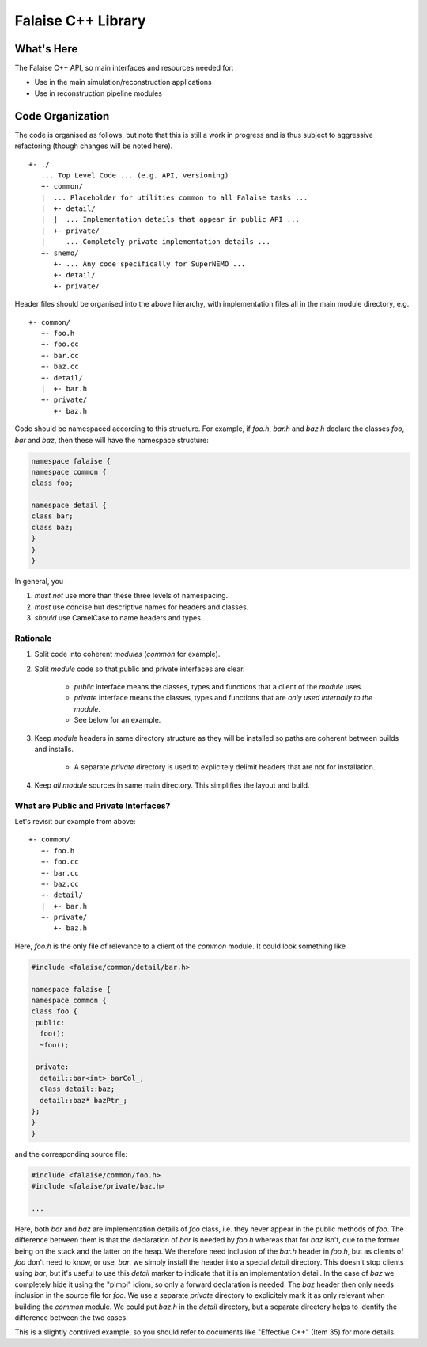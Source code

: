 ===================
Falaise C++ Library
===================

What's Here
===========

The Falaise C++ API, so main interfaces and resources needed for:

- Use in the main simulation/reconstruction applications
- Use in reconstruction pipeline modules

Code Organization
=================
The code is organised as follows, but note that this is still a work
in progress and is thus subject to aggressive refactoring (though
changes will be noted here).

::

    +- ./
       ... Top Level Code ... (e.g. API, versioning)
       +- common/
       |  ... Placeholder for utilities common to all Falaise tasks ...
       |  +- detail/
       |  |  ... Implementation details that appear in public API ...
       |  +- private/
       |     ... Completely private implementation details ...
       +- snemo/
          +- ... Any code specifically for SuperNEMO ...
          +- detail/
          +- private/


Header files should be organised into the above hierarchy, with
implementation files all in the main module directory, e.g.

::

    +- common/
       +- foo.h
       +- foo.cc
       +- bar.cc
       +- baz.cc
       +- detail/
       |  +- bar.h
       +- private/
          +- baz.h

Code should be namespaced according to this structure. For example, if
`foo.h`, `bar.h` and `baz.h` declare the classes `foo`, `bar` and `baz`,
then these will have the namespace structure:

.. code:: cpp

    namespace falaise {
    namespace common {
    class foo;

    namespace detail {
    class bar;
    class baz;
    }
    }
    }

In general, you

1. *must not* use more than these three levels of namespacing.

2. *must* use concise but descriptive names for headers and classes.

3. *should* use CamelCase to name headers and types.


Rationale
---------

1. Split code into coherent *modules* (`common` for example).

2. Split *module* code so that public and private interfaces are clear.

    - *public* interface means the classes, types and functions that a
      client of the *module* uses.
    - *private* interface means the classes, types and functions that
      are *only used internally to the module*.
    - See below for an example.

3. Keep *module* headers in same directory structure as they will be
   installed so paths are coherent between builds and installs.

    - A separate *private* directory is used to explicitely delimit
      headers that are not for installation.

4. Keep *all* *module* sources in same main directory. This simplifies the
   layout and build.


What are Public and Private Interfaces?
---------------------------------------
Let's revisit our example from above:

::

    +- common/
       +- foo.h
       +- foo.cc
       +- bar.cc
       +- baz.cc
       +- detail/
       |  +- bar.h
       +- private/
          +- baz.h

Here, `foo.h` is the only file of relevance to a client of the `common`
module. It could look something like

.. code:: cpp

    #include <falaise/common/detail/bar.h>

    namespace falaise {
    namespace common {
    class foo {
     public:
      foo();
      ~foo();

     private:
      detail::bar<int> barCol_;
      class detail::baz;
      detail::baz* bazPtr_;
    };
    }
    }

and the corresponding source file:

.. code:: cpp

    #include <falaise/common/foo.h>
    #include <falaise/private/baz.h>

    ...

Here, both `bar` and `baz` are implementation details of `foo` class, i.e.
they never appear in the public methods of `foo`. The difference between
them is that the declaration of `bar` is needed by `foo.h` whereas that
for `baz` isn't, due to the former being on the stack and the latter on the
heap. We therefore need inclusion of the `bar.h` header in `foo.h`, but
as clients of `foo` don't need to know, or use, `bar`, we simply install
the header into a special `detail` directory. This doesn't stop clients
using `bar`, but it's useful to use this `detail` marker to indicate that
it is an implementation detail. In the case of `baz` we completely hide it
using the "pImpl" idiom, so only a forward declaration is needed. The
`baz` header then only needs inclusion in the source file for `foo`. We use
a separate `private` directory to explicitely mark it as only relevant when
building the `common` module. We could put `baz.h` in the `detail`
directory, but a separate directory helps to identify the difference
between the two cases.

This is a slightly contrived example, so you should refer to documents
like "Effective C++" (Item 35) for more details.

